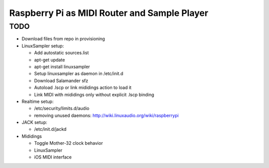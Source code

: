 Raspberry Pi as MIDI Router and Sample Player
=============================================

TODO
----

- Download files from repo in provisioning

- LinuxSampler setup:

  - Add autostatic sources.list
  - apt-get update
  - apt-get install linuxsampler
  - Setup linuxsampler as daemon in /etc/init.d
  - Download Salamander sfz
  - Autoload .lscp or link mididings action to load it
  - Link MIDI with mididings only without explicit .lscp binding

- Realtime setup:

  - /etc/security/limits.d/audio
  - removing unused daemons: http://wiki.linuxaudio.org/wiki/raspberrypi

- JACK setup:

  - /etc/init.d/jackd

- Mididings

  - Toggle Mother-32 clock behavior
  - LinuxSampler
  - iOS MIDI interface
